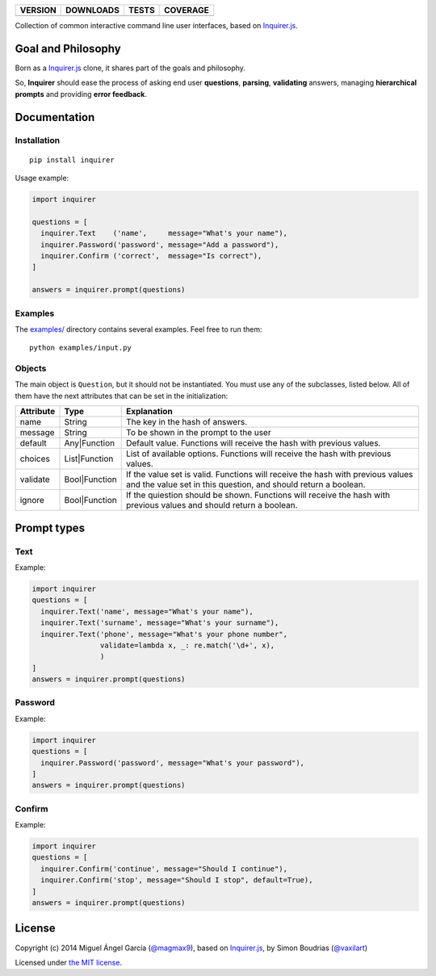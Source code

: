 ==============  ===============  =========  ============
VERSION         DOWNLOADS        TESTS      COVERAGE
==============  ===============  =========  ============
|pip version|   |pip downloads|  |travis|   |coveralls|
==============  ===============  =========  ============

Collection of common interactive command line user interfaces, based on `Inquirer.js`_.

Goal and Philosophy
===================

Born as a `Inquirer.js`_ clone, it shares part of the goals and philosophy.

So, **Inquirer** should ease the process of asking end user **questions**, **parsing**, **validating** answers, managing **hierarchical prompts** and providing **error feedback**.


Documentation
=============

Installation
------------

::

   pip install inquirer

Usage example:

.. code:: python

  import inquirer

  questions = [
    inquirer.Text    ('name',     message="What's your name"),
    inquirer.Password('password', message="Add a password"),
    inquirer.Confirm ('correct',  message="Is correct"),
  ]

  answers = inquirer.prompt(questions)

Examples
--------

The `examples/`_ directory contains several examples. Feel free to run them::

  python examples/input.py


Objects
-------

The main object is ``Question``, but it should not be
instantiated. You must use any of the subclasses, listed below. All of
them have the next attributes that can be set in the initialization:

+---------------+---------------+---------------------------------------------------------------------------------------------------------------------------------------------------+
| **Attribute** | **Type**      | **Explanation**                                                                                                                                   |
+---------------+---------------+---------------------------------------------------------------------------------------------------------------------------------------------------+
| name          | String        | The key in the hash of answers.                                                                                                                   |
+---------------+---------------+---------------------------------------------------------------------------------------------------------------------------------------------------+
| message       | String        | To be shown in the prompt to the user                                                                                                             |
+---------------+---------------+---------------------------------------------------------------------------------------------------------------------------------------------------+
| default       | Any|Function  | Default value. Functions will receive the hash with previous values.                                                                              |
+---------------+---------------+---------------------------------------------------------------------------------------------------------------------------------------------------+
| choices       | List|Function | List of available options. Functions will receive the hash with previous values.                                                                  |
+---------------+---------------+---------------------------------------------------------------------------------------------------------------------------------------------------+
| validate      | Bool|Function | If the value set is valid. Functions will receive the hash with previous values and the value set in this question, and should return a boolean.  |
+---------------+---------------+---------------------------------------------------------------------------------------------------------------------------------------------------+
| ignore        | Bool|Function | If the quiestion should be shown. Functions will receive the hash with previous values and should return a boolean.                               |
+---------------+---------------+---------------------------------------------------------------------------------------------------------------------------------------------------+


Prompt types
============

Text
----

Example:

.. code:: python

  import inquirer
  questions = [
    inquirer.Text('name', message="What's your name"),
    inquirer.Text('surname', message="What's your surname"),
    inquirer.Text('phone', message="What's your phone number",
                  validate=lambda x, _: re.match('\d+', x),
                  )
  ]
  answers = inquirer.prompt(questions)

|inquirer text|


Password
--------

Example:

.. code:: python

  import inquirer
  questions = [
    inquirer.Password('password', message="What's your password"),
  ]
  answers = inquirer.prompt(questions)


Confirm
-------

Example:

.. code:: python

  import inquirer
  questions = [
    inquirer.Confirm('continue', message="Should I continue"),
    inquirer.Confirm('stop', message="Should I stop", default=True),
  ]
  answers = inquirer.prompt(questions)

|inquirer confirm|

License
=======

Copyright (c) 2014 Miguel Ángel García (`@magmax9`_), based on `Inquirer.js`_, by Simon Boudrias (`@vaxilart`_)

Licensed under `the MIT license`_.


.. |travis| image:: https://travis-ci.org/magmax/python-inquirer.png
  :target: `Travis`_
  :alt: Travis results

.. |coveralls| image:: https://coveralls.io/repos/magmax/python-inquirer/badge.png
  :target: `Coveralls`_
  :alt: Coveralls results_

.. |pip version| image:: https://pypip.in/v/inquirer/badge.png
    :target: https://pypi.python.org/pypi/inquirer
    :alt: Latest PyPI version

.. |pip downloads| image:: https://pypip.in/d/inquirer/badge.png
    :target: https://pypi.python.org/pypi/inquirer
    :alt: Number of PyPI downloads

.. |inquirer text| image:: http://magmax.org/images/inquirer/inquirer_text.png
  :alt: Example of Text Question

.. |inquirer confirm| image:: http://magmax.org/images/inquirer/inquirer_confirm.png
  :alt: Example of Confirm Question

.. _Inquirer.js: https://github.com/SBoudrias/Inquirer.js
.. _Travis: https://travis-ci.org/magmax/python-inquirer
.. _Coveralls: https://coveralls.io/r/magmax/python-inquirer
.. _examples/: https://github.com/magmax/python-inquirer/tree/master/examples

.. _@vaxilart: https://twitter.com/vaxilart
.. _@magmax9: https://twitter.com/magmax9

.. _the MIT license: http://opensource.org/licenses/MIT
